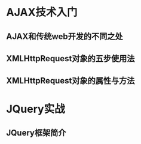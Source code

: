 #+STARTUP: overview
#+STARTUP: hidestars
* AJAX技术入门
** AJAX和传统web开发的不同之处
** XMLHttpRequest对象的五步使用法
** XMLHttpRequest对象的属性与方法
* JQuery实战
** JQuery框架简介

[1]This link is: http://orgmode.org
